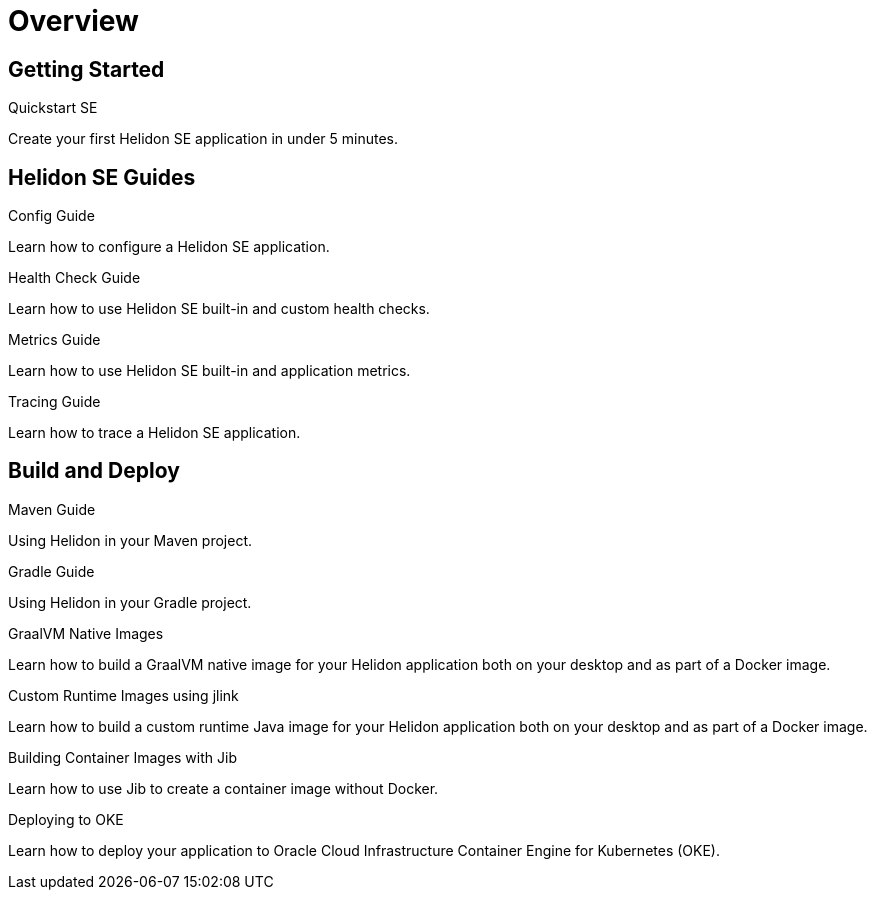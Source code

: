 ///////////////////////////////////////////////////////////////////////////////

    Copyright (c) 2019, 2020 Oracle and/or its affiliates.

    Licensed under the Apache License, Version 2.0 (the "License");
    you may not use this file except in compliance with the License.
    You may obtain a copy of the License at

        http://www.apache.org/licenses/LICENSE-2.0

    Unless required by applicable law or agreed to in writing, software
    distributed under the License is distributed on an "AS IS" BASIS,
    WITHOUT WARRANTIES OR CONDITIONS OF ANY KIND, either express or implied.
    See the License for the specific language governing permissions and
    limitations under the License.

///////////////////////////////////////////////////////////////////////////////

= Overview
:h1Prefix: SE
:description: Helidon SE Guides
:keywords: helidon, java, microservices, microprofile, guides

== Getting Started

[PILLARS]
====
[CARD]
.Quickstart SE
[link=se/guides/02_quickstart.adoc]
--
Create your first Helidon SE application in under 5 minutes.
--

====

== Helidon SE Guides

[PILLARS]
====
[CARD]
.Config Guide
[link=se/guides/03_config.adoc]
--
Learn how to configure a Helidon SE application.
--

[CARD]
.Health Check Guide
[link=se/guides/04_health.adoc]
--
Learn how to use Helidon SE built-in and custom health checks.
--

[CARD]
.Metrics Guide
[link=se/guides/05_metrics.adoc]
--
Learn how to use Helidon SE built-in and application metrics.
--

[CARD]
.Tracing Guide
[link=se/guides/06_tracing.adoc]
--
Learn how to trace a Helidon SE application.
--
====

== Build and Deploy

[PILLARS]
====
[CARD]
.Maven Guide
[link=mp/guides/25_maven_build.adoc]
--
Using Helidon in your Maven project.
--

[CARD]
.Gradle Guide
[link=mp/guides/26_gradle_build.adoc]
--
Using Helidon in your Gradle project.
--

[CARD]
.GraalVM Native Images
[link=mp/guides/36_graalnative.adoc]
--
Learn how to build a GraalVM native image for your Helidon application both
on your desktop and as part of a Docker image.
--

[CARD]
.Custom Runtime Images using jlink
[link=mp/guides/37_jlink_image.adoc]
--
Learn how to build a custom runtime Java image for your Helidon application both
on your desktop and as part of a Docker image.
--

[CARD]
.Building Container Images with Jib
[link=guides/32_jib.adoc]
--
Learn how to use Jib to create a container image without Docker.
--

[CARD]
.Deploying to OKE
[link=guides/34_Oracle_Kubernetes.adoc]
--
Learn how to deploy your application to Oracle Cloud Infrastructure Container
 Engine for Kubernetes (OKE).
--

====

